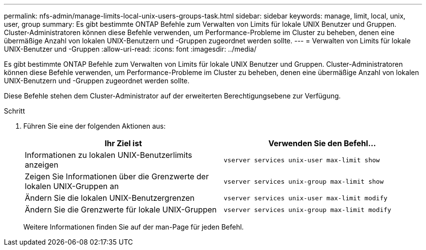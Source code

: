 ---
permalink: nfs-admin/manage-limits-local-unix-users-groups-task.html 
sidebar: sidebar 
keywords: manage, limit, local, unix, user, group 
summary: Es gibt bestimmte ONTAP Befehle zum Verwalten von Limits für lokale UNIX Benutzer und Gruppen. Cluster-Administratoren können diese Befehle verwenden, um Performance-Probleme im Cluster zu beheben, denen eine übermäßige Anzahl von lokalen UNIX-Benutzern und -Gruppen zugeordnet werden sollte. 
---
= Verwalten von Limits für lokale UNIX-Benutzer und -Gruppen
:allow-uri-read: 
:icons: font
:imagesdir: ../media/


[role="lead"]
Es gibt bestimmte ONTAP Befehle zum Verwalten von Limits für lokale UNIX Benutzer und Gruppen. Cluster-Administratoren können diese Befehle verwenden, um Performance-Probleme im Cluster zu beheben, denen eine übermäßige Anzahl von lokalen UNIX-Benutzern und -Gruppen zugeordnet werden sollte.

Diese Befehle stehen dem Cluster-Administrator auf der erweiterten Berechtigungsebene zur Verfügung.

.Schritt
. Führen Sie eine der folgenden Aktionen aus:
+
[cols="2*"]
|===
| Ihr Ziel ist | Verwenden Sie den Befehl... 


 a| 
Informationen zu lokalen UNIX-Benutzerlimits anzeigen
 a| 
`vserver services unix-user max-limit show`



 a| 
Zeigen Sie Informationen über die Grenzwerte der lokalen UNIX-Gruppen an
 a| 
`vserver services unix-group max-limit show`



 a| 
Ändern Sie die lokalen UNIX-Benutzergrenzen
 a| 
`vserver services unix-user max-limit modify`



 a| 
Ändern Sie die Grenzwerte für lokale UNIX-Gruppen
 a| 
`vserver services unix-group max-limit modify`

|===
+
Weitere Informationen finden Sie auf der man-Page für jeden Befehl.


